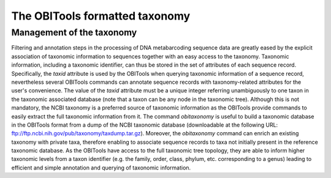 The OBITools formatted taxonomy
===============================

Management of the taxonomy
--------------------------

Filtering and annotation steps in the processing of DNA metabarcoding sequence data are greatly 
eased by the explicit association of taxonomic information to sequences together with an easy 
access to the taxonomy. Taxonomic information, including a taxonomic identifier, can thus be 
stored in the set of attributes of each sequence record. Specifically, the `taxid` attribute 
is used by the OBITools when querying taxonomic information of a sequence record, nevertheless 
several OBITools commands can annotate sequence records with taxonomy-related attributes for 
the user's convenience. The value of the `taxid` attribute must be a unique integer referring 
unambiguously to one taxon in the taxonomic associated database (note that a taxon can be any node 
in the taxonomic tree). Although this is not mandatory, the NCBI taxonomy is a preferred source of 
taxonomic information as the OBITools provide commands to easily extract the full taxonomic 
information from it. The command `obitaxonomy` is useful to build a taxonomic database in the 
OBITools format from a dump of the NCBI taxonomic database (downloadable at the following 
URL: ftp://ftp.ncbi.nih.gov/pub/taxonomy/taxdump.tar.gz). Moreover, the `obitaxonomy` command can 
enrich an existing taxonomy with private taxa, therefore enabling to associate sequence records to 
taxa not initially present in the reference taxonomic database. As the OBITools have access to the 
full taxonomic tree topology, they are able to inform higher taxonomic levels from a taxon identifier 
(e.g. the family, order, class, phylum, etc. corresponding to a genus) leading to efficient and 
simple annotation and querying of taxonomic information. 


